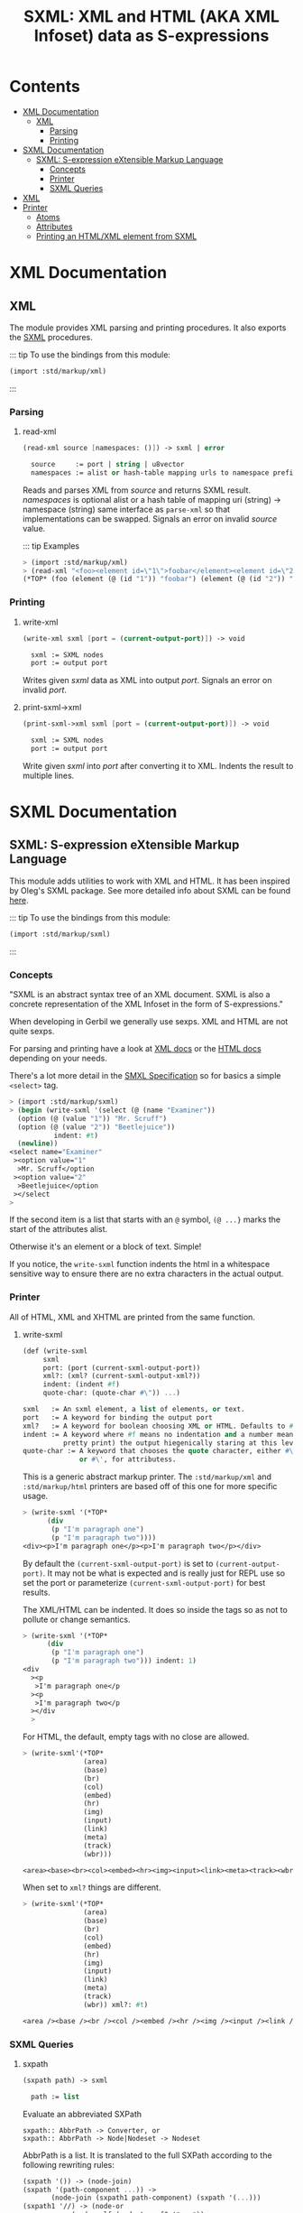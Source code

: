 #+TITLE: SXML: XML and HTML (AKA XML Infoset) data as S-expressions

* Contents
:PROPERTIES:
:TOC:      :include siblings :depth 3 :ignore (this)
:END:
:CONTENTS:
- [[#xml-documentation][XML Documentation]]
  - [[#xml][XML]]
    - [[#parsing][Parsing]]
    - [[#printing][Printing]]
- [[#sxml-documentation][SXML Documentation]]
  - [[#sxml-s-expression-extensible-markup-language][SXML: S-expression eXtensible Markup Language]]
    - [[#concepts][Concepts]]
    - [[#printer][Printer]]
    - [[#sxml-queries][SXML Queries]]
- [[#xml-0][XML]]
- [[#printer-0][Printer]]
  - [[#atoms][Atoms]]
  - [[#attributes][Attributes]]
  - [[#printing-an-htmlxml-element-from-sxml][Printing an HTML/XML element from SXML]]
:END:

* XML Documentation
:PROPERTIES:
:EXPORT_FILE_NAME: ../../../../doc/reference/std/markup/xml.md
:EXPORT_OPTIONS: toc:nil
:CUSTOM_ID: xml-documentation
:END:

** XML
:PROPERTIES:
:CUSTOM_ID: xml
:END:

The module provides XML parsing and printing procedures. It also
exports the [[./sxml.md][SXML]] procedures.

::: tip To use the bindings from this module:

#+begin_src scheme
(import :std/markup/xml)
#+end_src

:::
*** Parsing
:PROPERTIES:
:CUSTOM_ID: parsing
:END:
**** read-xml
:PROPERTIES:
:CUSTOM_ID: read-xml
:END:
#+begin_src scheme
(read-xml source [namespaces: ()]) -> sxml | error

  source     := port | string | u8vector
  namespaces := alist or hash-table mapping urls to namespace prefixes
#+end_src

Reads and parses XML from /source/ and returns SXML result. /namespaces/
is optional alist or a hash table of mapping uri (string) -> namespace
(string) same interface as =parse-xml= so that implementations can be
swapped. Signals an error on invalid /source/ value.

::: tip Examples

#+begin_src scheme
> (import :std/markup/xml)
> (read-xml "<foo><element id=\"1\">foobar</element><element id=\"2\">barbaz</element></foo>")
(*TOP* (foo (element (@ (id "1")) "foobar") (element (@ (id "2")) "barbaz")))
#+end_src

*** Printing
:PROPERTIES:
:CUSTOM_ID: printing
:END:
**** write-xml
:PROPERTIES:
:CUSTOM_ID: write-xml
:END:
#+begin_src scheme
(write-xml sxml [port = (current-output-port)]) -> void

  sxml := SXML nodes
  port := output port
#+end_src

Writes given /sxml/ data as XML into output /port/. Signals an error on
invalid /port/.

**** print-sxml->xml
:PROPERTIES:
:CUSTOM_ID: print-sxml-xml
:END:
#+begin_src scheme
(print-sxml->xml sxml [port = (current-output-port)]) -> void

  sxml := SXML nodes
  port := output port
#+end_src

Write given /sxml/ into /port/ after converting it to XML. Indents the
result to multiple lines.

* SXML Documentation
:PROPERTIES:
:EXPORT_FILE_NAME: ../../../doc/reference/std/sxml.md
:EXPORT_OPTIONS: toc:nil
:EXPORT_TITLE: SXML: S-expression eXtensible Markup Language
:CUSTOM_ID: sxml-documentation
:END:

** SXML: S-expression eXtensible Markup Language
:PROPERTIES:
:CUSTOM_ID: sxml-s-expression-extensible-markup-language
:END:

This module adds utilities to work with XML and HTML. It has been
inspired by Oleg's SXML package. See more detailed info about SXML can
be found [[http://okmij.org/ftp/Scheme/xml.html][here]].

::: tip To use the bindings from this module:

#+begin_src scheme
(import :std/markup/sxml)
#+end_src
::: 
#+begin_src scheme :exports none :tangle ../sxml.ss
  (import :std/build-config
          :std/markup/sxml/print
          :std/markup/sxml/sxpath
          :std/markup/sxml/sxml)
  (export (import:
           :std/markup/sxml/print
           :std/markup/sxml/sxpath
           :std/markup/sxml/sxml))
#+end_src

*** Concepts
:PROPERTIES:
:CUSTOM_ID: concepts
:END:

"SXML is an abstract syntax tree of an XML document. SXML is also a
concrete representation of the XML Infoset in the form of
S-expressions."

When developing in Gerbil we generally use sexps. XML and HTML are not
quite sexps.

For parsing and printing have a look at [[./xml.md][XML docs]] or the [[./html.md][HTML docs]]
depending on your needs.

There's a lot more detail in the [[https://okmij.org/ftp/Scheme/SXML.html][SMXL Specification]] so for basics a
simple =<select>= tag.

#+begin_src scheme
  > (import :std/markup/sxml)
  > (begin (write-sxml '(select (@ (name "Examiner"))
    (option (@ (value "1")) "Mr. Scruff") 
    (option (@ (value "2")) "Beetlejuice"))
  		     indent: #t)
    (newline))
  <select name="Examiner"
   ><option value="1"
    >Mr. Scruff</option
   ><option value="2"
    >Beetlejuice</option
   ></select
  >
#+end_src

If the second item is a list that starts with an =@= symbol, =(@ ...}=
marks the start of the attributes alist.

Otherwise it's an element or a block of text. Simple!

If you notice, the =write-sxml= function indents the html in a
whitespace sensitive way to ensure there are no extra characters in the
actual output.

*** Printer
:PROPERTIES:
:CUSTOM_ID: printer
:END:

All of HTML, XML and XHTML are printed from the same function.

**** write-sxml

#+begin_src scheme
  (def (write-sxml
       sxml
       port: (port (current-sxml-output-port))
       xml?: (xml? (current-sxml-output-xml?))
       indent: (indent #f)
       quote-char: (quote-char #\")) ...)

  sxml   := An sxml element, a list of elements, or text.
  port   := A keyword for binding the output port
  xml?   := A keyword for boolean choosing XML or HTML. Defaults to #f
  indent := A keyword where #f means no indentation and a number means indent (aka
            pretty print) the output hiegenically staring at this level.
  quote-char := A keyword that chooses the quote character, either #\"
                or #\', for attributess.
#+end_src

This is a generic abstract markup printer.  The =:std/markup/xml= and
=:std/markup/html= printers are based off of this one for more specific
usage.


#+begin_src scheme
  > (write-sxml '(*TOP*
  		(div
  		 (p "I'm paragraph one")
  		 (p "I'm paragraph two"))))
  <div><p>I'm paragraph one</p><p>I'm paragraph two</p></div>
#+end_src

By default the =(current-sxml-output-port)= is set to
=(current-output-port)=. It may not be what is expected and is really
just for REPL use so set the port or parameterize
=(current-sxml-output-port)= for best results.

The XML/HTML can be indented. It does so inside the tags so as not to
pollute or change semantics.

#+begin_src scheme
  > (write-sxml '(*TOP*
  		(div
  		 (p "I'm paragraph one")
  		 (p "I'm paragraph two"))) indent: 1)
  <div
    ><p
     >I'm paragraph one</p
    ><p
     >I'm paragraph two</p
    ></div
    > 
#+end_src

For HTML, the default, empty tags with no close are allowed.

#+begin_src scheme
  > (write-sxml'(*TOP*
                 (area)
                 (base)
                 (br)
                 (col)
                 (embed)
                 (hr)
                 (img)
                 (input)
                 (link)
                 (meta)
                 (track)
                 (wbr)))
          
  <area><base><br><col><embed><hr><img><input><link><meta><track><wbr>
#+end_src

When set to =xml?= things are different.

#+begin_src scheme
  > (write-sxml'(*TOP*
                 (area)
                 (base)
                 (br)
                 (col)
                 (embed)
                 (hr)
                 (img)
                 (input)
                 (link)
                 (meta)
                 (track)
                 (wbr)) xml?: #t)
          
  <area /><base /><br /><col /><embed /><hr /><img /><input /><link /><meta /><track /><wbr />
#+end_src




*** SXML Queries
:PROPERTIES:
:CUSTOM_ID: sxml-queries
:END:

**** sxpath
:PROPERTIES:
:CUSTOM_ID: sxpath
:END:
#+begin_src scheme
(sxpath path) -> sxml

  path := list
#+end_src

Evaluate an abbreviated SXPath

#+begin_example
    sxpath:: AbbrPath -> Converter, or
    sxpath:: AbbrPath -> Node|Nodeset -> Nodeset
#+end_example

AbbrPath is a list. It is translated to the full SXPath according to the
following rewriting rules:

#+begin_src scheme
 (sxpath '()) -> (node-join)
 (sxpath '(path-component ...)) ->
        (node-join (sxpath1 path-component) (sxpath '(...)))
 (sxpath1 '//) -> (node-or
             (node-self (node-typeof? '*any*))
              (node-closure (node-typeof? '*any*)))
 (sxpath1 '(equal? x)) -> (select-kids (node-equal? x))
 (sxpath1 '(eq? x))    -> (select-kids (node-eq? x))
 (sxpath1 ?symbol)     -> (select-kids (node-typeof? ?symbol)
 (sxpath1 procedure)   -> procedure
 (sxpath1 '(?symbol ...)) -> (sxpath1 '((?symbol) ...))
 (sxpath1 '(path reducer ...)) ->
        (node-reduce (sxpath path) (sxpathr reducer) ...)
 (sxpathr number)      -> (node-pos number)
 (sxpathr path-filter) -> (filter (sxpath path-filter))
#+end_src

**** sxml-select
:PROPERTIES:
:CUSTOM_ID: sxml-select
:END:
#+begin_src scheme
(sxml-select n predf [mapf = values]) -> sxml

  n     := sxml nodes
  predf := predicate function
  mapf  := transform function
#+end_src

Collects all children from node /n/ that satisfy a predicate /predf/;
optionally transforms result with mapping function /mapf/ once a node
satisfies a predicate, its children are not traversed.

**** sxml-attributes
:PROPERTIES:
:CUSTOM_ID: sxml-attributes
:END:
#+begin_src scheme
(sxml-attributes n) -> list | #f

  n := sxml node
#+end_src

Returns the attributes of given node /n/ or #f if node does have any
attributes.

**** sxml-e
:PROPERTIES:
:CUSTOM_ID: sxml-e
:END:
#+begin_src scheme
(sxml-e n) -> symbol | #f

  n := sxml node
#+end_src

Returns the element type of node /n/ or #f if no type is found.

**** sxml-find
:PROPERTIES:
:CUSTOM_ID: sxml-find
:END:
#+begin_src scheme
(sxml-find n predf [mapf = values]) -> sxml

  n     := sxml nodes
  predf := predicate function
  mapf  := transform function
#+end_src

Find the first child that satisfies a predicate /predf/, using
depth-first search. Predicate /predf/ is a lambda which takes an node as
parameter and returns an boolean. If optional /mapf/ is given the
results satisfying /predf/ are transformed with it.

**** sxml-select*
:PROPERTIES:
:CUSTOM_ID: sxml-select-1
:END:
#+begin_src scheme
(sxml-select* n predf [mapf = values]) -> sxml

  n     := sxml nodes
  predf := predicate function
  mapf  := transform function
#+end_src

Select from immediate children of node /n/ using predicate function
/predf/. Results satisfying /predf/ are transformed if given optional
mapping function /mapf/.

**** sxml-attribute-e
:PROPERTIES:
:CUSTOM_ID: sxml-attribute-e
:END:
#+begin_src scheme
(sxml-attribute-e n key) -> any | #f

  n   := sxml node
  key := string; node key
#+end_src

Returns the node /n/ attribute value for given /key/ or #f if value is
not found.

**** sxml-attribute-getq
:PROPERTIES:
:CUSTOM_ID: sxml-attribute-getq
:END:
#+begin_src scheme
(sxml-attribute-getq key attrs) -> any

  key   := string; node key
  attrs := alist?
#+end_src

attribute list => value

**** sxml-class?
:PROPERTIES:
:CUSTOM_ID: sxml-class
:END:
#+begin_src scheme
(sxml-class? klass) -> lambda

  klass := string; node class to match
#+end_src

returns dom class

**** sxml-find*
:PROPERTIES:
:CUSTOM_ID: sxml-find-1
:END:
#+begin_src scheme
(sxml-find* n pred [mapf = values]) -> sxml | #f

  n    := sxml node
  pred := predicate fn
  mapf := transform fn
#+end_src

find in immediate children

**** sxml-e?
:PROPERTIES:
:CUSTOM_ID: sxml-e-1
:END:
#+begin_src scheme
(sxml-e? el) -> lambda

  el := sxml element
#+end_src

returns element type

**** sxml-id?
:PROPERTIES:
:CUSTOM_ID: sxml-id
:END:
#+begin_src scheme
(sxml-id? id) -> lambda

  id := sxml node id value
#+end_src

returns dom id

**** sxml-children
:PROPERTIES:
:CUSTOM_ID: sxml-children
:END:
#+begin_src scheme
(sxml-children n) -> list

  n := sxml node
#+end_src

returns nodes children as a list

**** sxml-find/context
:PROPERTIES:
:CUSTOM_ID: sxml-findcontext
:END:
#+begin_src scheme
(sxml-find/context n predf [mapf values]) -> sxml

  n     := sxml node
  predf := predicate fn to match
  mapf  := transform fn to apply to matches
#+end_src

find with context


* XML
:PROPERTIES:
:CUSTOM_ID: xml-0
:END:

We want a toplevel =xml= module.

#+begin_src scheme :tangle ./xml.ss
  ;;; -*- Gerbil -*-
  ;;; (C) vyzo at hackzen.org
  ;;; (C) me at drewc.ca
  ;;; XML interface

  (import :std/build-config
          :std/markup/sxml/ssax
          :std/markup/sxml/print)
          
  (export (import: :std/markup/sxml/ssax)
   #t)

  (def (write-xml sxml (port (current-output-port)))
    (write-sxml sxml xml?: #t port: port))

  (def (print-sxml->xml sxml (port (current-output-port))
  		      indent: (maybe-indent 1))
    (write-sxml sxml xml?: #t port: port indent: maybe-indent))


#+end_src

* Printer
:PROPERTIES:
:header-args:scheme: :tangle print.ss
:CUSTOM_ID: printer-0
:END:

SXML is, well, sexps! So we know that things are either a "list" or an
"atom".

An SXML element is a list that starts with a symbol. If the cadr is a
list starting with the =@= the cdr of that is the attributes as a
alist.

#+begin_src scheme
  (import :std/srfi/13)
  (export #t)

  ;;; This source file is tangled from README,org
  
  (def (sxml-element? t) (and (pair? t) (symbol? (car t))))
  (def (sxml-element-attributes el)
    (match el
      ([name [(eq? '@) attr ...] _ ...] attr)
      (else #f)))
#+end_src

We are outputing/translating SXML into some kind of markup. Possibly XML.
#+begin_src scheme
  (def current-sxml-output-port (make-parameter (current-output-port)))
  (def current-sxml-output-xml? (make-parameter #t))
#+end_src

#+begin_src scheme
  (def (write-sxml
        sxml
        port: (port (current-sxml-output-port))
        indent: (indent #f)
        xml?: (xml? (current-sxml-output-xml?))
        quote-char: (quote-char #\"))
    (def args [port: port indent: indent xml?: xml? quote-char: quote-char])
    
    (match sxml
      ([(? symbol? sym) _ ...]
       (if (eqv? (string-ref (symbol->string sym) 0) #\*)
         (apply write-sxml-special-tag sxml args)
         (apply write-sxml-element sxml args)))
      ((? pair?) (for-each (cut apply write-sxml <> args) sxml))
      ((? (or null? not)) (void))
      ((? procedure?) (apply write-sxml (sxml) args))
      (else (write-sxml-atom sxml port: port in-attribute?: #f))))
     
#+end_src

** Atoms
:PROPERTIES:
:CUSTOM_ID: atoms
:END:
So an atom is simple enough as every atom in (X)(HT)ML is really just
a string of text with certain chars escaped.

Inside an attribute the quote character needs escaping as well.


#+begin_src scheme
  (def (write-sxml-atom
        thing
        port: (port (current-sxml-output-port))
        in-attribute?: (in-attribute? #f)
        quote-char: (quote-char #\"))
    
    (def html-character-escapes
      '((#\< . "&lt;")
        (#\> . "&gt;")
        (#\& . "&amp;")
        (#\" . "&quot;")
        (#\' . "&apos;")))

    (def (escape-char? char)
      (case char
        ((#\" #\') in-attribute?)
        ((#\< #\> #\&) #t)
        (else #f)))
         
    (cond
     ((char? thing)
      (case thing
        ((#\' #\") (if (and in-attribute? (eqv? thing quote-char))
  		   (write-string (assget thing html-character-escapes) port)
  		   (write-char thing port)))
        ((#\< #\> #\&)
         (write-string (assget thing html-character-escapes) port))
        (else (write-char thing port))))
     ((string? thing)
      (let* ((str thing)
  	   (start 0)
             (end (string-length str)))
        (let lp ((from start) (to start))
          (if (>= to end)
            (display (substring str from to) port)
  	  (let (char (string-ref str to))
              (cond
               ((escape-char? char)
                (display (substring str from to) port)
                (write-sxml-atom
  	       char port: port in-attribute?: in-attribute? quote-char: quote-char)
                (lp (+ to 1) (+ to 1)))
               (else
                (lp from (+ to 1)))))))))
     (else (write-sxml-atom
            (if (symbol? thing)
  	    (symbol->string thing)
  	    (call-with-output-string "" (cut write thing <>)))
  	    port: port
  	    in-attribute?: in-attribute?
  	    quote-char: quote-char))))
  	 
#+end_src

** Attributes
:PROPERTIES:
:CUSTOM_ID: attributes
:END:

#+begin_src scheme
  (def (write-sxml-attribute
        attr
        port: (port (current-sxml-output-port))
        xml?: (xml? (current-sxml-output-xml?))
        quote-char: (quote-char #\"))

    (def (write-name n)
      (match n
      ((? symbol?) (write n port))
      ((? string?) (write-string n port))))
    (match attr
      ((cons name val)
       (when (and (null? val) xml?)
         (error "Invalid attribute, XML needs a value." attr))
       (set! val (if (not (pair? val)) val (car val)))
       (unless (not val)
         (write-name name)
         (when (not (null? val))
  	 (write-char #\= port)
  	 (write-char quote-char port)
  	 (write-sxml-atom
  	  val in-attribute?: #t port: port quote-char: quote-char)
  	 (write-char quote-char port))))
      ((? (or symbol? string?))
       (write-sxml-attribute
        [attr] port: port quote-char: quote-char xml?: xml?))
      ((? not) (void))))
      
#+end_src

** Printing an HTML/XML element from SXML
:PROPERTIES:
:CUSTOM_ID: printing-an-htmlxml-element-from-sxml
:END:

There are two types of "elements" in SXML. What I call "special"
elements are those whose names start with =#\*= as that's not valid
(X)(HT)ML but valid scheme

Special *XML* tags are, case insensitive, =*comment*=, =*cdata*= and
=*unencoded*=.

Special *HTML* tags are, case insensitive, =*decl*= (mostly for
doctype), =*pi*= (for processing instruction AKA php), =*comment*=,
=*unencoded*=.

#+begin_src scheme
  (def (sxml-special-tag? t)
   (and (pair? t) (symbol? (car t)) (eqv? #\* (string-ref (symbol->string t) 0))))
  (def (write-sxml-special-tag sxml
        port: (port (current-sxml-output-port))
        xml?: (xml? (current-sxml-output-xml?))
        quote-char: (quote-char #\")
        indent: (indent #f))
    (def both-specials '("*comment*" "*top*" "*unencoded*"))
    (def xml-specials ["*cdata*" both-specials ...])
    (def html-specials ["*decl*" "*pi*" both-specials ...])
    (def tag (string-downcase (symbol->string (car sxml))))
    (def xml-special? (member tag xml-specials))
    (def html-special? (member tag html-specials))

    (def (display-pi-or-decl bdy)
      (when (car bdy) (display (car bdy) port))
      (for-each (lambda (x) (display " " port) (display x port))
  	      (cdr bdy)))
      

    (unless (or (and xml? xml-special?) (and (not xml?) html-special?))
      (if xml? (error "Invalid XML tag" tag)
  	(error "Invalid HTML tag" tag)))

    (let* ((name (car sxml))
  	 (attributes (and (pair? (cadr sxml)) (eq? '@ (caadr sxml))
  			  (sxml-element-attributes sxml)))
  	 (body (if (not attributes) (cdr sxml) (cddr sxml))))

      (case (string->symbol tag)
        ((*top*)
         (write-sxml
  	body port: port xml?: xml? quote-char: quote-char indent: indent))
        ((*comment*)
         (write-string "<!--" port) (for-each (cut display <> port) body)
         (write-string "-->" port))
        ((*cdata*)
         (write-string "<![CDATA[" port) (for-each (cut display <> port) body)
         (write-string "]]>" port))
        ((*decl*)
         (write-string "<!" port) (display-pi-or-decl body) (write-string ">" port))
        ((*pi*)
         (write-string "<?" port) (display-pi-or-decl body) (write-string "?>" port))
        ((*unencoded*) (for-each (cut display <> port) body))))

    (void))
        
        


#+end_src

Now the guts. Pretty much self explanatory. 

#+begin_src scheme
  (def current-indentation-width (make-parameter 0))

  (def current-html-void-tags
    (make-parameter
     '(area base br col command embed hr img input keygen
       link meta param source track wbr)))

  (def (html-void-tag? name)
    (member name (current-html-void-tags)
  	  (lambda xy (apply string-ci= (map symbol->string xy)))))

  (def current-html-raw-tags
    (make-parameter '(script style xmp)))

  (def (html-raw-tag? name)
    (member name (current-html-raw-tags)
  	  (lambda xy (apply string-ci= (map symbol->string xy)))))

  (def (write-sxml-element
        el
        port: (port (current-sxml-output-port))
        indent: (maybe-level #f)
        xml?: (xml? (current-sxml-output-xml?))
        quote-char: (quote-char #\"))
    (def name (car el))
    (def attrs (sxml-element-attributes el))
    (def body (if attrs (cddr el) (cdr el)))

    (def (indent (end #f))
      (def n (if end maybe-level (current-indentation-width)))
      (when maybe-level
        (write-char #\newline port)
        (let lp ((n n)) (write-char #\space port)
  	   (when (>= n 1) (lp (1- n))))))

    (parameterize ((current-indentation-width
  		  (+ (current-indentation-width) (or maybe-level 0))))
      ;; Open Tag
      (write-char #\< port)
      (write-string (symbol->string name) port)
      (when attrs
        (for-each
  	(lambda (attr)
  	  (write-char #\space port)
  	  (write-sxml-attribute
  	   attr port: port xml?: xml? quote-char: quote-char))
  	attrs))
      (unless (html-void-tag? name) (indent))
      (when (and xml? (html-void-tag? name))
        (write-char #\space port)
        (write-char #\/ port))
      (write-char #\> port)
      ;; Body
      (if (and (not xml?) (html-raw-tag? name))
        (for-each (cut display <> port) body)
        (write-sxml
         body port: port xml?: xml?
         quote-char: quote-char
         indent: (and maybe-level (current-indentation-width))))
      ;; End Tag
      (unless (html-void-tag? name)
        (write-char #\< port) (write-char #\/ port)
        (write-string (symbol->string name) port)
        (indent #t) (write-char #\> port)))
    (void))
#+end_src
